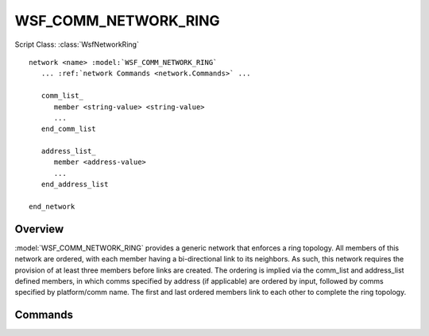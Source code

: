 .. ****************************************************************************
.. CUI
..
.. The Advanced Framework for Simulation, Integration, and Modeling (AFSIM)
..
.. The use, dissemination or disclosure of data in this file is subject to
.. limitation or restriction. See accompanying README and LICENSE for details.
.. ****************************************************************************

WSF_COMM_NETWORK_RING
---------------------

.. model:: network WSF_COMM_NETWORK_RING

Script Class: :class:`WsfNetworkRing`

.. parsed-literal::

   network <name> :model:`WSF_COMM_NETWORK_RING`
      ... :ref:`network Commands <network.Commands>` ...
      
      comm_list_
         member <string-value> <string-value>
         ...
      end_comm_list
      
      address_list_
         member <address-value>
         ...
      end_address_list
      
   end_network
   
Overview
========

:model:`WSF_COMM_NETWORK_RING` provides a generic network that enforces a ring topology. All members of this
network are ordered, with each member having a bi-directional link to its neighbors. As such, this network
requires the provision of at least three members before links are created. The ordering is implied via the
comm_list and address_list defined members, in which comms specified by address (if applicable) are ordered
by input, followed by comms specified by platform/comm name. The first and last ordered members link to each
other to complete the ring topology.

Commands
========

.. command:: comm_list ... end_comm_list

   Members of this network may be specified by identifying a comm object by its owning platform name and 
   the name of the comm. Each entry in this list is prefixed by the "member" command.

.. command:: address_list ... end_address_list

   Members of this network may be specified by identifying a comm object by its address. Each entry in this
   list is prefixed by the "member" command. This list is only available to comm objects that have specified
   addresses in input, as comms without specified addresses will be dynamically allocated at runtime.
